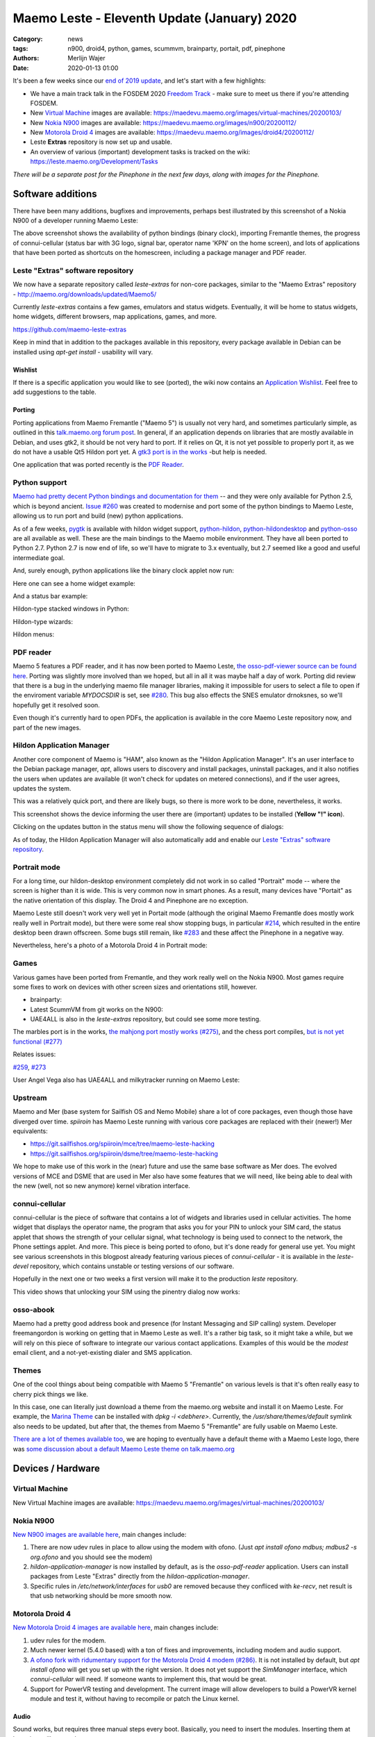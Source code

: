 Maemo Leste - Eleventh Update (January) 2020
############################################

:Category: news
:tags: n900, droid4, python, games, scummvm, brainparty, portait, pdf, pinephone
:authors: Merlijn Wajer
:date: 2020-01-13 01:00

It's been a few weeks since our `end of 2019 update
<{filename}/maemo-leste-update-october-2019.rst>`_, and let's start with a few highlights:

* We have a main track talk in the FOSDEM 2020 `Freedom Track
  <https://fosdem.org/2020/schedule/event/smartphones/>`_ - make sure to meet us
  there if you're attending FOSDEM.
* New `Virtual Machine`_ images are available: https://maedevu.maemo.org/images/virtual-machines/20200103/
* New `Nokia N900`_ images are available: https://maedevu.maemo.org/images/n900/20200112/
* New `Motorola Droid 4`_ images are available: https://maedevu.maemo.org/images/droid4/20200112/
* Leste **Extras** repository is now set up and usable.
* An overview of various (important) development tasks is tracked on the wiki: https://leste.maemo.org/Development/Tasks


*There will be a separate post for the Pinephone in the next few days, along with
images for the Pinephone.*


Software additions
==================

There have been many additions, bugfixes and improvements, perhaps best
illustrated by this screenshot of a Nokia N900 of a developer running Maemo
Leste:

.. image:: /images/leste-swstate.png
  :height: 324px
  :width: 576px

The above screenshot shows the availability of python bindings (binary clock),
importing Fremantle themes, the progress of connui-cellular (status bar with 3G
logo, signal bar, operator name 'KPN' on the home screen), and lots of
applications that have been ported as shortcuts on the homescreen, including a
package manager and PDF reader.


Leste "Extras" software repository
----------------------------------

We now have a separate repository called `leste-extras` for non-core packages,
similar to the "Maemo Extras" repository -
http://maemo.org/downloads/updated/Maemo5/

Currently `leste-extras` contains a few games, emulators and status widgets.
Eventually, it will be home to status widgets, home widgets, different browsers,
map applications, games, and more.

https://github.com/maemo-leste-extras

Keep in mind that in addition to the packages available in this repository,
every package available in Debian can be installed using `apt-get install` -
usability will vary.

Wishlist
~~~~~~~~

If there is a specific application you would like to see (ported), the wiki now
contains an `Application Wishlist <https://leste.maemo.org/Wishlist>`_. Feel
free to add suggestions to the table.

Porting
~~~~~~~

Porting applications from Maemo Fremantle ("Maemo 5") is usually not very hard,
and sometimes particularly simple, as outlined in this `talk.maemo.org forum
post <https://talk.maemo.org/showpost.php?p=1563848&postcount=18>`_.
In general, if an application depends on libraries that are mostly available in
Debian, and uses gtk2, it should be not very hard to port. If it relies on Qt, it
is not yet possible to properly port it, as we do not have a usable Qt5 Hildon
port yet. A `gtk3 port is in the works
<https://github.com/maemo-leste/bugtracker/issues/261>`_ -but help is needed.

One application that was ported recently is the `PDF Reader`_.

Python support
--------------

`Maemo had pretty decent Python bindings and documentation for them
<http://wiki.maemo.org/PyMaemo>`_ -- and they were only available for Python
2.5, which is beyond ancient. `Issue #260
<https://github.com/maemo-leste/bugtracker/issues/260>`_ was created to
modernise and port some of the python bindings to Maemo Leste, allowing us to
run port and build (new) python applications.

As of a few weeks, `pygtk <https://github.com/maemo-leste/pygtk>`_ is available
with hildon widget support, `python-hildon
<https://github.com/maemo-leste/python-hildon>`_, `python-hildondesktop
<https://github.com/maemo-leste/python-hildondesktop>`_ and `python-osso
<https://github.com/maemo-leste/python-osso>`_ are all available as well.
These are the main bindings to the Maemo mobile environment.  They have all been
ported to Python 2.7. Python 2.7 is now end of life, so we'll have to migrate to
3.x eventually, but 2.7 seemed like a good and useful intermediate goal.

And, surely enough, python applications like the binary clock applet now run:

.. image:: /images/python-maemo-binaryclock.png
  :height: 324px
  :width: 576px

Here one can see a home widget example:

.. image:: /images/python-hildon-homewidget.png
  :height: 324px
  :width: 576px

And a status bar example:

.. image:: /images/python-hildon-statuswidget.png
  :height: 324px
  :width: 576px

Hildon-type stacked windows in Python:

.. image:: /images/python-hildon-stack.png
  :height: 324px
  :width: 576px

.. image:: /images/python-hildon-stack-sub.png
  :height: 324px
  :width: 576px

Hildon-type wizards:

.. image:: /images/python-hildon-wizard1.png
  :height: 324px
  :width: 576px

.. image:: /images/python-hildon-wizard2.png
  :height: 324px
  :width: 576px

.. image:: /images/python-hildon-wizard3.png
  :height: 324px
  :width: 576px

Hildon menus:

.. image:: /images/python-hildon-menu1.png
  :height: 324px
  :width: 576px

.. image:: /images/python-hildon-menu2.png
  :height: 324px
  :width: 576px


PDF reader
----------

Maemo 5 features a PDF reader, and it has now been ported to Maemo Leste, `the
osso-pdf-viewer source can be found here <https://github.com/maemo-leste/osso-pdf-viewer/commits/master>`_.
Porting was slightly more involved than we hoped, but all in all it was maybe
half a day of work. Porting did review that there is a bug in the underlying
maemo file manager libraries, making it impossible for users to select a file to
open if the enviroment variable `MYDOCSDIR` is set, see `#280 <https://github.com/maemo-leste/bugtracker/issues/280>`_.
This bug also effects the SNES emulator drnoksnes, so we'll hopefully get it
resolved soon.

Even though it's currently hard to open PDFs, the application is available in
the core Maemo Leste repository now, and part of the new images.

.. image:: /images/leste-pdf-n900-1.png
  :height: 324px
  :width: 576px

.. image:: /images/leste-pdf-n900-2.png
  :height: 324px
  :width: 576px

.. image:: /images/leste-pdf-n900-3.png
  :height: 324px
  :width: 576px

.. image:: /images/leste-pdf-n900-4.png
  :height: 324px
  :width: 576px


Hildon Application Manager
--------------------------

Another core component of Maemo is "HAM", also known as the "Hildon Application
Manager". It's an user interface to the Debian package manager, `apt`, allows
users to discovery and install packages, uninstall packages, and it also
notifies the users when updates are available (it won't check for updates on
metered connections), and if the user agrees, updates the system.

This was a relatively quick port, and there are likely bugs, so there is more
work to be done, nevertheless, it works.

This screenshot shows the device informing the user there are (important)
updates to be installed (**Yellow "!" icon**).

.. image:: /images/leste-update-notification-via-alarmd-and-status-applet.png
  :height: 324px
  :width: 576px

Clicking on the updates button in the status menu will show the following
sequence of dialogs:

.. image:: /images/leste-n900-ham-updates.png
  :height: 324px
  :width: 576px

.. image:: /images/leste-n900-ham-updates-2.png
  :height: 324px
  :width: 576px

.. image:: /images/leste-n900-ham-updates-3.png
  :height: 324px
  :width: 576px

.. image:: /images/leste-n900-ham-updates-4.png
  :height: 324px
  :width: 576px

.. image:: /images/leste-n900-ham-updates-5.png
  :height: 324px
  :width: 576px

.. image:: /images/leste-n900-ham-updates-6.png
  :height: 324px
  :width: 576px

.. image:: /images/leste-n900-ham-updates-7.png
  :height: 324px
  :width: 576px

.. image:: /images/leste-n900-ham-updates-8.png
  :height: 324px
  :width: 576px


As of today, the Hildon Application Manager will also automatically add and
enable our `Leste "Extras" software repository`_.


Portrait mode
-------------

For a long time, our hildon-desktop environment completely did not work in so
called "Portrait" mode -- where the screen is higher than it is wide. This is
very common now in smart phones. As a result, many devices have "Portait" as the
native orientation of this display. The Droid 4 and Pinephone are no exception.

Maemo Leste still doesn't work very well yet in Portait mode (although the
original Maemo Fremantle does mostly work really well in Portrait mode), but
there were some real show stopping bugs, in particular `#214
<https://github.com/maemo-leste/bugtracker/issues/214>`_, which resulted in the
entire desktop been drawn offscreen. Some bugs still remain, like `#283
<https://github.com/maemo-leste/bugtracker/issues/283>`_ and these affect the
Pinephone in a negative way.

Nevertheless, here's a photo of a Motorola Droid 4 in Portrait mode:

.. image:: /images/droid4-rot3.jpg
  :height: 575px
  :width: 324px


Games
-----

Various games have been ported from Fremantle, and they work really well on the
Nokia N900. Most games require some fixes to work on devices with other screen
sizes and orientations still, however.

* brainparty:

  .. raw:: html
  
      <iframe width="560" height="315" src="https://www.youtube.com/embed/IlweegA2ORQ"
      ;rameborder="0" allow="accelerometer; autoplay; encrypted-media; gyroscope;
      picture-in-picture" allowfullscreen></iframe>

* Latest ScummVM from git works on the N900:

  .. raw:: html
  
      <iframe width="560" height="315" src="https://www.youtube.com/embed/DHGaUI8wA7Q"
      ;rameborder="0" allow="accelerometer; autoplay; encrypted-media; gyroscope;
      picture-in-picture" allowfullscreen></iframe>

* UAE4ALL is also in the `leste-extras` repository, but could see some more
  testing.

The marbles port is in the works, `the mahjong port mostly works (#275)
<https://github.com/maemo-leste/bugtracker/issues/275>`_, and the chess port
compiles, `but is not yet functional (#277)
<https://github.com/maemo-leste/bugtracker/issues/277>`_

Relates issues:

`#259 <https://github.com/maemo-leste/bugtracker/issues/259>`_, `#273
<https://github.com/maemo-leste/bugtracker/issues/273>`_

User Angel Vega also has UAE4ALL and milkytracker running on Maemo Leste:

  .. raw:: html
  
      <iframe width="560" height="315" src="https://www.youtube.com/embed/UGcQ4NV3jO8"
      ;rameborder="0" allow="accelerometer; autoplay; encrypted-media; gyroscope;
      picture-in-picture" allowfullscreen></iframe>

Upstream
--------

Maemo and Mer (base system for Sailfish OS and Nemo Mobile) share a lot of core
packages, even though those have diverged over time. `spiiroin` has Maemo Leste
running with various core packages are replaced with their (newer!) Mer
equivalents:

* https://git.sailfishos.org/spiiroin/mce/tree/maemo-leste-hacking
* https://git.sailfishos.org/spiiroin/dsme/tree/maemo-leste-hacking

We hope to make use of this work in the (near) future and use the same base
software as Mer does. The evolved versions of MCE and DSME that are used in Mer
also have some features that we will need, like being able to deal with the new
(well, not so new anymore) kernel vibration interface.


connui-cellular
---------------

connui-cellular is the piece of software that contains a lot of widgets and
libraries used in cellular activities. The home widget that displays the
operator name, the program that asks you for your PIN to unlock your SIM card,
the status applet that shows the strength of your cellular signal, what
technology is being used to connect to the network, the Phone settings applet.
And more. This piece is being ported to ofono, but it's done ready for general
use yet. You might see various screenshots in this blogpost already featuring
various pieces of `connui-cellular` - it is available in the `leste-devel`
repository, which contains unstable or testing versions of our software.

Hopefully in the next one or two weeks a first version will make it to the
production `leste` repository.

This video shows that unlocking your SIM using the pinentry dialog now works:

  .. raw:: html
  
      <iframe width="560" height="315" src="https://www.youtube.com/embed/BpJPTc8Q_4c"
      ;rameborder="0" allow="accelerometer; autoplay; encrypted-media; gyroscope;
      picture-in-picture" allowfullscreen></iframe>


osso-abook
----------

Maemo had a pretty good address book and presence (for Instant Messaging and SIP
calling) system. Developer freemangordon is working on getting that in Maemo
Leste as well. It's a rather big task, so it might take a while, but we will
rely on this piece of software to integrate our various contact applications.
Examples of this would be the `modest` email client, and a not-yet-existing
dialer and SMS application.

Themes
------

One of the cool things about being compatible with Maemo 5 "Fremantle" on
various levels is that it's often really easy to cherry pick things we like.

In this case, one can literally just download a theme from the maemo.org
website and install it on Maemo Leste. For example, the `Marina Theme
<http://maemo.org/downloads/product/Maemo5/hildon-theme-marina/>`_ can be
installed with `dpkg -i <debhere>`. Currently, the `/usr/share/themes/default`
symlink also needs to be updated, but after that, the themes from Maemo 5
"Fremantle" are fully usable on Maemo Leste.

`There are a lot of themes available too
<http://maemo.org/downloads/search/application.html?org_openpsa_products_search%5B1%5D%5Bproperty%5D=title&org_openpsa_products_search%5B1%5D%5Bconstraint%5D=LIKE&org_openpsa_products_search%5B1%5D%5Bvalue%5D=theme&org_openpsa_products_search%5B2%5D%5Bproperty%5D=os&org_openpsa_products_search%5B2%5D%5Bconstraint%5D=LIKE&org_openpsa_products_search%5B2%5D%5Bvalue%5D=Maemo5&fetch=Search>`_,
we are hoping to eventually have a default theme with a Maemo Leste logo, there
was `some discussion about a default Maemo Leste theme on talk.maemo.org
<https://talk.maemo.org/showthread.php?t=100905>`_



Devices / Hardware
==================

Virtual Machine
---------------

New Virtual Machine images are available:
https://maedevu.maemo.org/images/virtual-machines/20200103/

Nokia N900
----------

`New N900 images are available here
<https://maedevu.maemo.org/images/n900/20200112/>`_, main changes include:

1. There are now udev rules in place to allow using the modem with ofono. (Just
   `apt install ofono mdbus; mdbus2 -s org.ofono` and you should see the modem)
2. `hildon-application-manager` is now installed by default, as is the
   `osso-pdf-reader` application. Users can install packages from Leste "Extras"
   directly from the `hildon-application-manager`.
3. Specific rules in `/etc/network/interfaces` for `usb0` are removed because
   they confliced with `ke-recv`, net result is that usb networking should be
   more smooth now.

Motorola Droid 4
----------------

`New Motorola Droid 4 images are available here
<https://maedevu.maemo.org/images/droid4/20200112/>`_, main changes include:

1. udev rules for the modem.
2. Much newer kernel (5.4.0 based) with a ton of fixes and improvements,
   including modem and audio support.
3. `A ofono fork with ridumentary support for the Motorola Droid 4 modem (#286)
   <https://github.com/maemo-leste/bugtracker/issues/286>`_. It is
   not installed by default, but `apt install ofono` will get you set up with
   the right version. It does not yet support the `SimManager` interface, which
   `connui-cellular` will need. If someone wants to implement this, that would
   be great.
4. Support for PowerVR testing and development. The current image will allow
   developers to build a PowerVR kernel module and test it, without having to
   recompile or patch the Linux kernel.

Audio
~~~~~

Sound works, but requires three manual steps every boot. Basically, you need to
insert the modules. Inserting them at boot time will not work::

    modprobe snd-soc-cpcap
    modprobe snd-soc-motmdm
    modprobe snd-soc-audio-graph-card

Bluetooth
~~~~~~~~~

If you like bluetooth, installed `this firmware file
<https://github.com/TI-ECS/bt-firmware/blob/master/TIInit_10.6.15.bts>`_
to `/lib/firmware/ti-connectivity/TIInit_10.6.15.bts` will make it work after a
reboot::

    # hcitool scan
    Scanning ...
        C0:38:F9:A6:29:BA       Nokia N900

PowerVR / 3D acceleration
~~~~~~~~~~~~~~~~~~~~~~~~~

Detailed instructions on how to play with PowerVR using this image will follow, but you
will need at least:

1. https://github.com/tmlind/pvr-omap4-dkms/blob/testing-v5.4/README_DROID4
2. This package: https://launchpad.net/ubuntu/artful/armhf/libdri2-1/1.0.0~git20120510+26fee2e-0ubuntu2
3. `apt install xserver-xorg-video-omap`
4. Rename `/etc/X11/xorg.conf.d.pvr` to `/etc/X11/xorg.conf.d`

**DOING SO WILL BREAK HILDON-DESKTOP AND MIGHT MAKE YOUR SYSTEM BOOT LOOP, SO
CONTINUE AT YOUR OWN RISK**.


Interested?
-----------

If you're interested in specifics, or helping out, or wish to have a specific
package ported, please see our `bugtracker
<https://github.com/maemo-leste/bugtracker>`_.

**We have several Nokia N900 and Motorola Droid 4 units available to interested
developers**, so if you are interested in helping out but have trouble acquiring
a device, let us know.

Please also join our `mailing list
<https://mailinglists.dyne.org/cgi-bin/mailman/listinfo/maemo-leste>`_ to stay up to date, ask questions and/or
help out. Another great way to get in touch is to join the `IRC channel
<https://leste.maemo.org/IRC_channel>`_.

If you like our work and want to see it continue, join us!
